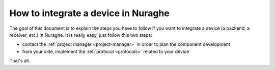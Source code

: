 .. _integrating-howto:
 
####################################
How to integrate a device in Nuraghe
####################################

.. sectionauthor:: :ref:`mbuttu`

The goal of this document is to explain the steps you have to follow
if you want to integrate a device (a backend, a receiver, etc.) in Nuraghe. 
It is really easy, just follow this two steps:

* contact the :ref:`project manager <project-manager>` in order to plan the 
  component development
* from your side, implement the :ref:`protocol <protocols>` related 
  to your device

That's all.
